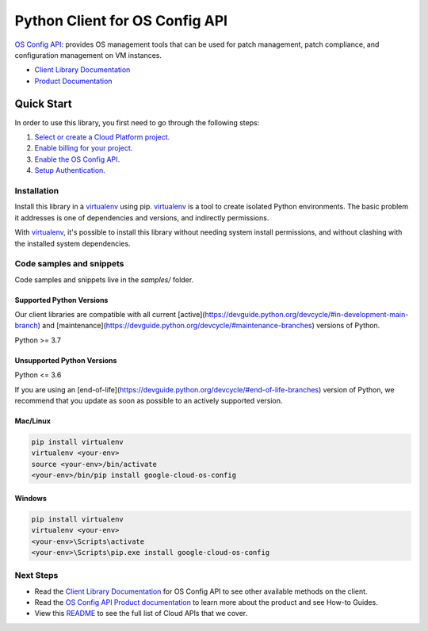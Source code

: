 Python Client for OS Config API
===============================

|stable| |pypi| |versions|

`OS Config API`_: provides OS management tools that can be used for patch management, patch compliance, and configuration management on VM instances.

- `Client Library Documentation`_
- `Product Documentation`_

.. |stable| image:: https://img.shields.io/badge/support-stable-gold.svg
   :target: https://github.com/googleapis/google-cloud-python/blob/main/README.rst#stability-levels
.. |pypi| image:: https://img.shields.io/pypi/v/google-cloud-os-config.svg
   :target: https://pypi.org/project/google-cloud-os-config/
.. |versions| image:: https://img.shields.io/pypi/pyversions/google-cloud-os-config.svg
   :target: https://pypi.org/project/google-cloud-os-config/
.. _OS Config API: https://cloud.google.com/compute/docs/manage-os
.. _Client Library Documentation: https://cloud.google.com/python/docs/reference/osconfig/latest
.. _Product Documentation:  https://cloud.google.com/compute/docs/manage-os

Quick Start
-----------

In order to use this library, you first need to go through the following steps:

1. `Select or create a Cloud Platform project.`_
2. `Enable billing for your project.`_
3. `Enable the OS Config API.`_
4. `Setup Authentication.`_

.. _Select or create a Cloud Platform project.: https://console.cloud.google.com/project
.. _Enable billing for your project.: https://cloud.google.com/billing/docs/how-to/modify-project#enable_billing_for_a_project
.. _Enable the OS Config API.:  https://cloud.google.com/compute/docs/manage-os
.. _Setup Authentication.: https://googleapis.dev/python/google-api-core/latest/auth.html

Installation
~~~~~~~~~~~~

Install this library in a `virtualenv`_ using pip. `virtualenv`_ is a tool to
create isolated Python environments. The basic problem it addresses is one of
dependencies and versions, and indirectly permissions.

With `virtualenv`_, it's possible to install this library without needing system
install permissions, and without clashing with the installed system
dependencies.

.. _`virtualenv`: https://virtualenv.pypa.io/en/latest/


Code samples and snippets
~~~~~~~~~~~~~~~~~~~~~~~~~

Code samples and snippets live in the `samples/` folder.


Supported Python Versions
^^^^^^^^^^^^^^^^^^^^^^^^^
Our client libraries are compatible with all current [active](https://devguide.python.org/devcycle/#in-development-main-branch) and [maintenance](https://devguide.python.org/devcycle/#maintenance-branches) versions of
Python.

Python >= 3.7

Unsupported Python Versions
^^^^^^^^^^^^^^^^^^^^^^^^^^^
Python <= 3.6

If you are using an [end-of-life](https://devguide.python.org/devcycle/#end-of-life-branches)
version of Python, we recommend that you update as soon as possible to an actively supported version.


Mac/Linux
^^^^^^^^^

.. code-block:: console

    pip install virtualenv
    virtualenv <your-env>
    source <your-env>/bin/activate
    <your-env>/bin/pip install google-cloud-os-config


Windows
^^^^^^^

.. code-block:: console

    pip install virtualenv
    virtualenv <your-env>
    <your-env>\Scripts\activate
    <your-env>\Scripts\pip.exe install google-cloud-os-config

Next Steps
~~~~~~~~~~

-  Read the `Client Library Documentation`_ for OS Config API
   to see other available methods on the client.
-  Read the `OS Config API Product documentation`_ to learn
   more about the product and see How-to Guides.
-  View this `README`_ to see the full list of Cloud
   APIs that we cover.

.. _OS Config API Product documentation:  https://cloud.google.com/compute/docs/manage-os
.. _README: https://github.com/googleapis/google-cloud-python/blob/main/README.rst
